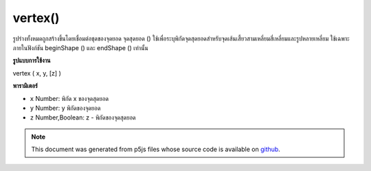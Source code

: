 .. raw:: html

	<script src="https://sketch.netpie.io/widget/p5-widget.js"></script>

vertex()
========

รูปร่างทั้งหมดถูกสร้างขึ้นโดยเชื่อมต่อชุดของจุดยอด จุดสุดยอด () ใช้เพื่อระบุพิกัดจุดสุดยอดสำหรับจุดเส้นเสี้ยวสามเหลี่ยมสี่เหลี่ยมและรูปหลายเหลี่ยม ใช้เฉพาะภายในฟังก์ชัน beginShape () และ endShape () เท่านั้น

.. All shapes are constructed by connecting a series of vertices. vertex()
.. is used to specify the vertex coordinates for points, lines, triangles,
.. quads, and polygons. It is used exclusively within the beginShape() and
.. endShape() functions.
**รูปแบบการใช้งาน**

vertex ( x, y, [z] )

**พารามิเตอร์**

- ``x``  Number: พิกัด x ของจุดสุดยอด

- ``y``  Number: y พิกัดของจุดยอด

- ``z``  Number,Boolean: z - พิกัดของจุดสุดยอด

.. ``x``  Number: x-coordinate of the vertex
.. ``y``  Number: y-coordinate of the vertex
.. ``z``  Number,Boolean: z-coordinate of the vertex

.. raw:: html

	<script type="text/p5" data-autoplay data-hide-sourcecode>
	beginShape(POINTS);
	vertex(30, 20);
	vertex(85, 20);
	vertex(85, 75);
	vertex(30, 75);
	endShape();

	</script>

	<br><br>

.. note:: This document was generated from p5js files whose source code is available on `github <https://github.com/processing/p5.js>`_.
